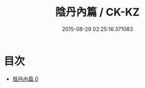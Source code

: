 #+TITLE: 陰丹內篇 / CK-KZ

#+DATE: 2015-08-29 02:25:16.371083
* 目次
 - [[file:KR5f0023_000.txt][陰丹內篇 0]]
